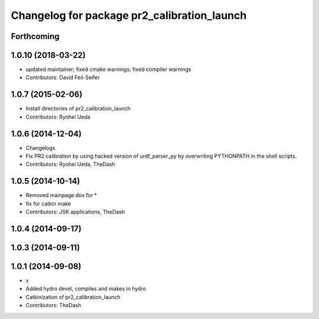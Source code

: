 ^^^^^^^^^^^^^^^^^^^^^^^^^^^^^^^^^^^^^^^^^^^^
Changelog for package pr2_calibration_launch
^^^^^^^^^^^^^^^^^^^^^^^^^^^^^^^^^^^^^^^^^^^^

Forthcoming
-----------

1.0.10 (2018-03-22)
-------------------
* updated maintainer; fixed cmake warnings; fixed compiler warnings
* Contributors: David Feil-Seifer

1.0.7 (2015-02-06)
------------------
* Install directories of pr2_calibration_launch
* Contributors: Ryohei Ueda

1.0.6 (2014-12-04)
------------------
* Changelogs
* Fix PR2 calibration by using hacked version of urdf_parser_py by
  overwriting PYTHONPATH in the shell scripts.
* Contributors: Ryohei Ueda, TheDash

1.0.5 (2014-10-14)
------------------
* Removed mainpage.dox for *
* fix for catkin make
* Contributors: JSK applications, TheDash

1.0.4 (2014-09-17)
------------------

1.0.3 (2014-09-11)
------------------

1.0.1 (2014-09-08)
------------------
* x
* Added hydro devel, compiles and makes in hydro
* Catkinization of pr2_calibration_launch
* Contributors: TheDash
